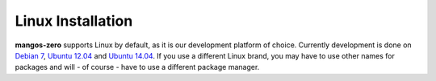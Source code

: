 ==================
Linux Installation
==================

**mangos-zero** supports Linux by default, as it is our development platform of
choice. Currently development is done on `Debian 7`_, `Ubuntu 12.04`_ and
`Ubuntu 14.04`_. If you use a different Linux brand, you may have to use other
names for packages and will - of course - have to use a different package
manager.

.. _Debian 7: https://wiki.debian.org/DebianWheezy
.. _Ubuntu 12.04: http://releases.ubuntu.com/12.04/
.. _Ubuntu 14.04: http://releases.ubuntu.com/14.04/

